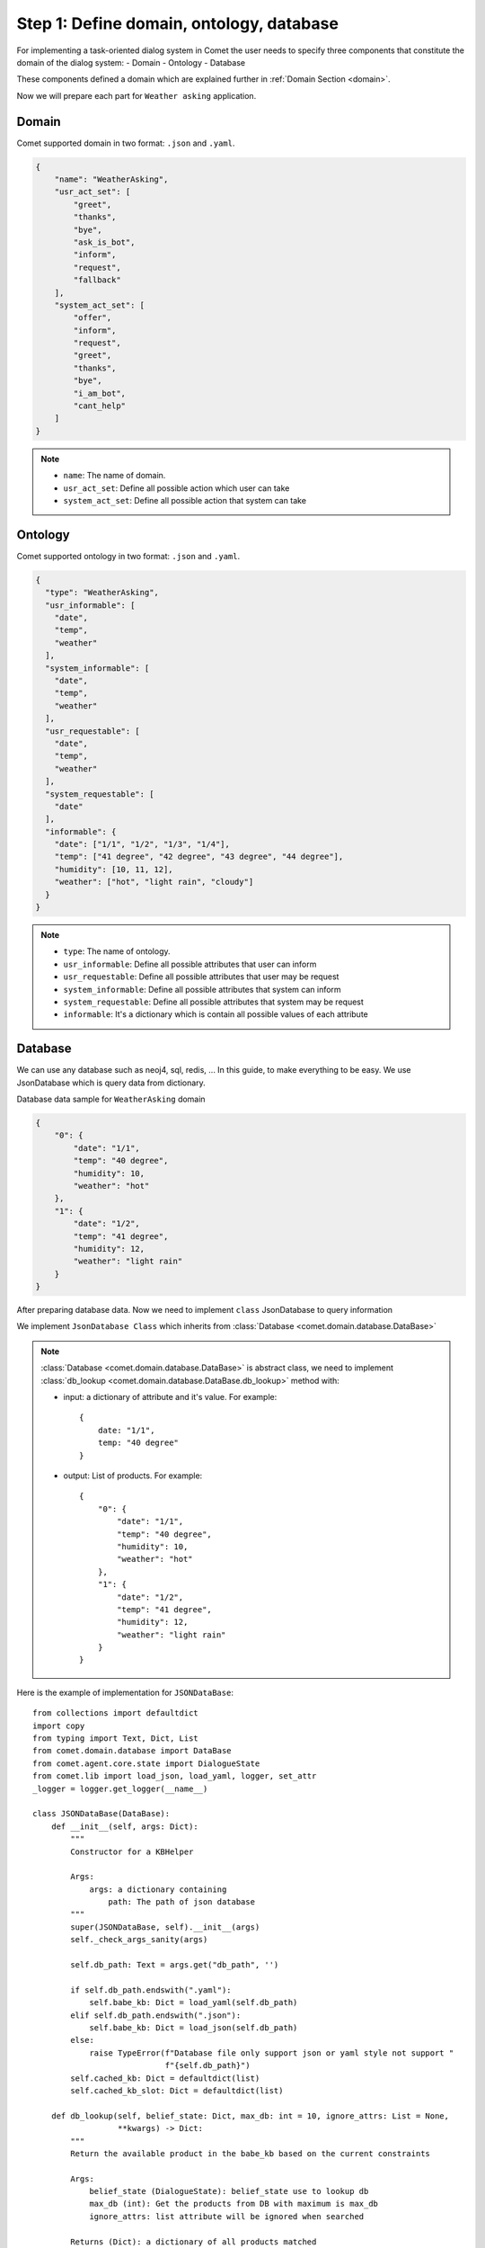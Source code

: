 Step 1: Define domain, ontology, database
=========================================

For implementing a task-oriented dialog system in Comet the user needs to specify three components
that constitute the domain of the dialog system:
- Domain
- Ontology
- Database

These components defined a domain which are explained further in :ref:`Domain Section <domain>`.

Now we will prepare each part for ``Weather asking`` application.

Domain
------

Comet supported domain in two format: ``.json`` and ``.yaml``.

.. code-block:: json

    {
        "name": "WeatherAsking",
        "usr_act_set": [
            "greet",
            "thanks",
            "bye",
            "ask_is_bot",
            "inform",
            "request",
            "fallback"
        ],
        "system_act_set": [
            "offer",
            "inform",
            "request",
            "greet",
            "thanks",
            "bye",
            "i_am_bot",
            "cant_help"
        ]
    }

.. note::

    - ``name``: The name of domain.
    - ``usr_act_set``: Define all possible action which user can take
    - ``system_act_set``: Define all possible action that system can take

Ontology
--------

Comet supported ontology in two format: ``.json`` and ``.yaml``.

.. code-block:: json

    {
      "type": "WeatherAsking",
      "usr_informable": [
        "date",
        "temp",
        "weather"
      ],
      "system_informable": [
        "date",
        "temp",
        "weather"
      ],
      "usr_requestable": [
        "date",
        "temp",
        "weather"
      ],
      "system_requestable": [
        "date"
      ],
      "informable": {
        "date": ["1/1", "1/2", "1/3", "1/4"],
        "temp": ["41 degree", "42 degree", "43 degree", "44 degree"],
        "humidity": [10, 11, 12],
        "weather": ["hot", "light rain", "cloudy"]
      }
    }

.. note::

    - ``type``: The name of ontology.
    - ``usr_informable``: Define all possible attributes that user can inform
    - ``usr_requestable``: Define all possible attributes that user may be request
    - ``system_informable``: Define all possible attributes that system can inform
    - ``system_requestable``: Define all possible attributes that system may be request
    - ``informable``: It's a dictionary which is contain all possible values of each attribute

Database
--------

We can use any database such as neoj4, sql, redis, ... In this guide, to make everything to be easy. We
use JsonDatabase which is query data from dictionary.

Database data sample for ``WeatherAsking`` domain

.. code-block:: json

    {
        "0": {
            "date": "1/1",
            "temp": "40 degree",
            "humidity": 10,
            "weather": "hot"
        },
        "1": {
            "date": "1/2",
            "temp": "41 degree",
            "humidity": 12,
            "weather": "light rain"
        }
    }

After preparing database data. Now we need to implement ``class`` JsonDatabase to query information

We implement ``JsonDatabase Class`` which inherits from :class:`Database <comet.domain.database.DataBase>`

.. note::

    :class:`Database <comet.domain.database.DataBase>` is abstract class, we need to implement :class:`db_lookup <comet.domain.database.DataBase.db_lookup>` method with:

    - input: a dictionary of attribute and it's value. For example::

        {
            date: "1/1",
            temp: "40 degree"
        }

    - output: List of products. For example::

        {
            "0": {
                "date": "1/1",
                "temp": "40 degree",
                "humidity": 10,
                "weather": "hot"
            },
            "1": {
                "date": "1/2",
                "temp": "41 degree",
                "humidity": 12,
                "weather": "light rain"
            }
        }



Here is the example of implementation for ``JSONDataBase``::

    from collections import defaultdict
    import copy
    from typing import Text, Dict, List
    from comet.domain.database import DataBase
    from comet.agent.core.state import DialogueState
    from comet.lib import load_json, load_yaml, logger, set_attr
    _logger = logger.get_logger(__name__)

    class JSONDataBase(DataBase):
        def __init__(self, args: Dict):
            """
            Constructor for a KBHelper

            Args:
                args: a dictionary containing
                    path: The path of json database
            """
            super(JSONDataBase, self).__init__(args)
            self._check_args_sanity(args)

            self.db_path: Text = args.get("db_path", '')

            if self.db_path.endswith(".yaml"):
                self.babe_kb: Dict = load_yaml(self.db_path)
            elif self.db_path.endswith(".json"):
                self.babe_kb: Dict = load_json(self.db_path)
            else:
                raise TypeError(f"Database file only support json or yaml style not support "
                                f"{self.db_path}")
            self.cached_kb: Dict = defaultdict(list)
            self.cached_kb_slot: Dict = defaultdict(list)

        def db_lookup(self, belief_state: Dict, max_db: int = 10, ignore_attrs: List = None,
                      **kwargs) -> Dict:
            """
            Return the available product in the babe_kb based on the current constraints

            Args:
                belief_state (DialogueState): belief_state use to lookup db
                max_db (int): Get the products from DB with maximum is max_db
                ignore_attrs: list attribute will be ignored when searched

            Returns (Dict): a dictionary of all products matched

            """
            ret_result = []
            slot_filled = copy.deepcopy(belief_state)
            constrain_keys = slot_filled.keys()
            constrain_keys = [k for k in constrain_keys if slot_filled[k] != SLOT_VALUE.I_DO_NOT_CARE]
            for id in self.babe_kb.keys():
                kb_keys = self.babe_kb[id].keys()
                if len(set(constrain_keys).union(set(kb_keys)) ^ (
                        set(constrain_keys) ^ set(kb_keys))) == len(constrain_keys):
                    match = True
                    for idx, k in enumerate(constrain_keys):
                        if str(slot_filled[k]).lower() == str(self.babe_kb[id][k]).lower():
                            continue
                        else:
                            match = False
                    if match:
                        ret_result.append((id, self.babe_kb[id]))
            ret_result = ret_result[0:max_db]
            ret_result = dict(ret_result)
            return ret_result



